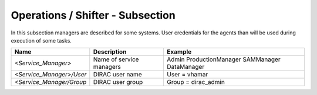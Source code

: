 Operations / Shifter - Subsection
=================================

In this subsection managers are described for some systems. User credentials for the agents than will be used during execution of some tasks.



+--------------------------+--------------------------+---------------------+
| **Name**                 | **Description**          | **Example**         |
+--------------------------+--------------------------+---------------------+
| *<Service_Manager>*      | Name of service managers | Admin               |
|                          |                          | ProductionManager   |
|                          |                          | SAMManager          |
|                          |                          | DataManager         |
+--------------------------+--------------------------+---------------------+
| *<Service_Manager>/User* | DIRAC user name          | User = vhamar       |
+--------------------------+--------------------------+---------------------+
| *<Service_Manager/Group* | DIRAC user group         | Group = dirac_admin |
+--------------------------+--------------------------+---------------------+
